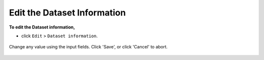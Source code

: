 .. _edit-dataset-info-top:

============================
Edit the Dataset Information
============================

**To edit the Dataset information,**

- click ``Edit`` > ``Dataset information``.

.. figure:: images/edit-dataset-info-1.png
    :width: 271px
    :align: center

    Change any value using the input fields. Click 'Save', or click 'Cancel' to abort.